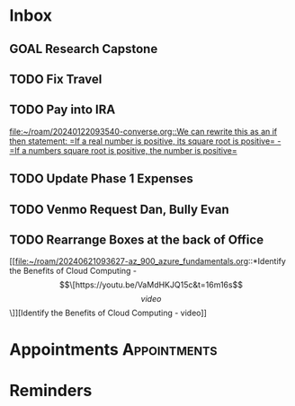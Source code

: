 * Inbox
** GOAL Research Capstone

** TODO Fix Travel 

** TODO Pay into IRA 
 [[file:~/roam/20240122093540-converse.org::We can rewrite this as an if then statement: =If a real number is positive, its square root is positive= - =If a numbers square root is positive, the number is positive=]]

** TODO Update Phase 1 Expenses

** TODO Venmo Request Dan, Bully Evan

** TODO Rearrange Boxes at the back of Office
 [[file:~/roam/20240621093627-az_900_azure_fundamentals.org::*Identify the Benefits of Cloud Computing - \[\[https://youtu.be/VaMdHKJQ15c&t=16m16s\]\[video\]\]][Identify the Benefits of Cloud Computing - video]]

* Appointments                                            :Appointments:
* Reminders

